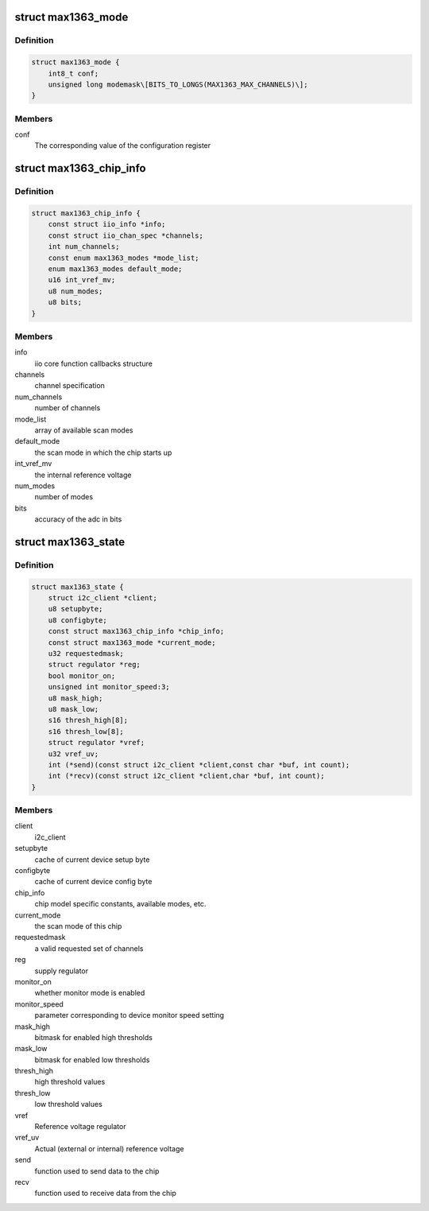.. -*- coding: utf-8; mode: rst -*-
.. src-file: drivers/iio/adc/max1363.c

.. _`max1363_mode`:

struct max1363_mode
===================

.. c:type:: struct max1363_mode

    scan mode information

.. _`max1363_mode.definition`:

Definition
----------

.. code-block:: c

    struct max1363_mode {
        int8_t conf;
        unsigned long modemask\[BITS_TO_LONGS(MAX1363_MAX_CHANNELS)\];
    }

.. _`max1363_mode.members`:

Members
-------

conf
    The corresponding value of the configuration register

.. _`max1363_chip_info`:

struct max1363_chip_info
========================

.. c:type:: struct max1363_chip_info

    chip specifc information

.. _`max1363_chip_info.definition`:

Definition
----------

.. code-block:: c

    struct max1363_chip_info {
        const struct iio_info *info;
        const struct iio_chan_spec *channels;
        int num_channels;
        const enum max1363_modes *mode_list;
        enum max1363_modes default_mode;
        u16 int_vref_mv;
        u8 num_modes;
        u8 bits;
    }

.. _`max1363_chip_info.members`:

Members
-------

info
    iio core function callbacks structure

channels
    channel specification

num_channels
    number of channels

mode_list
    array of available scan modes

default_mode
    the scan mode in which the chip starts up

int_vref_mv
    the internal reference voltage

num_modes
    number of modes

bits
    accuracy of the adc in bits

.. _`max1363_state`:

struct max1363_state
====================

.. c:type:: struct max1363_state

    driver instance specific data

.. _`max1363_state.definition`:

Definition
----------

.. code-block:: c

    struct max1363_state {
        struct i2c_client *client;
        u8 setupbyte;
        u8 configbyte;
        const struct max1363_chip_info *chip_info;
        const struct max1363_mode *current_mode;
        u32 requestedmask;
        struct regulator *reg;
        bool monitor_on;
        unsigned int monitor_speed:3;
        u8 mask_high;
        u8 mask_low;
        s16 thresh_high[8];
        s16 thresh_low[8];
        struct regulator *vref;
        u32 vref_uv;
        int (*send)(const struct i2c_client *client,const char *buf, int count);
        int (*recv)(const struct i2c_client *client,char *buf, int count);
    }

.. _`max1363_state.members`:

Members
-------

client
    i2c_client

setupbyte
    cache of current device setup byte

configbyte
    cache of current device config byte

chip_info
    chip model specific constants, available modes, etc.

current_mode
    the scan mode of this chip

requestedmask
    a valid requested set of channels

reg
    supply regulator

monitor_on
    whether monitor mode is enabled

monitor_speed
    parameter corresponding to device monitor speed setting

mask_high
    bitmask for enabled high thresholds

mask_low
    bitmask for enabled low thresholds

thresh_high
    high threshold values

thresh_low
    low threshold values

vref
    Reference voltage regulator

vref_uv
    Actual (external or internal) reference voltage

send
    function used to send data to the chip

recv
    function used to receive data from the chip

.. This file was automatic generated / don't edit.


